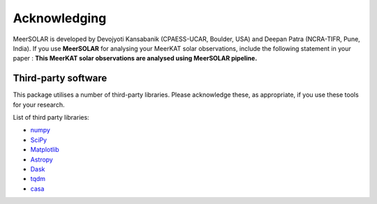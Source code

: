 Acknowledging
---------------

MeerSOLAR is developed by Devojyoti Kansabanik (CPAESS-UCAR, Boulder, USA) and Deepan Patra (NCRA-TIFR, Pune, India). If you use **MeerSOLAR** for analysing your MeerKAT solar observations, include the following statement in your paper : **This MeerKAT solar observations are analysed using MeerSOLAR pipeline.**


Third-party software
^^^^^^^^^^^^^^^^^^^^
This package utilises a number of third-party libraries. Please acknowledge these, as appropriate, if you use these tools for your research.

List of third party libraries:

* `numpy <https://numpy.org/>`_
* `SciPy <https://www.scipy.org/>`_
* `Matplotlib <https://matplotlib.org/>`_
* `Astropy <https://www.astropy.org/>`_
* `Dask <https://dask.org/>`_
* `tqdm <https://tqdm.github.io/>`_
* `casa <https://casa.nrao.edu/>`_
